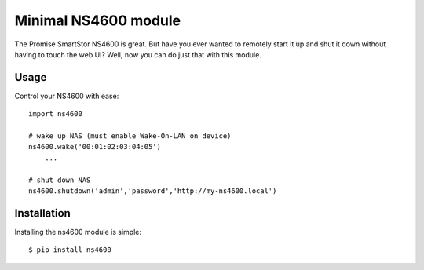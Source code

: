 Minimal NS4600 module
================================

The Promise SmartStor NS4600 is great.  But have you ever wanted to remotely
start it up and shut it down without having to touch the web UI? Well, now you
can do just that with this module.

Usage
-----

Control your NS4600 with ease::

    import ns4600

    # wake up NAS (must enable Wake-On-LAN on device)
    ns4600.wake('00:01:02:03:04:05')
        ...

    # shut down NAS
    ns4600.shutdown('admin','password','http://my-ns4600.local')

Installation
------------

Installing the ns4600 module is simple::

    $ pip install ns4600
